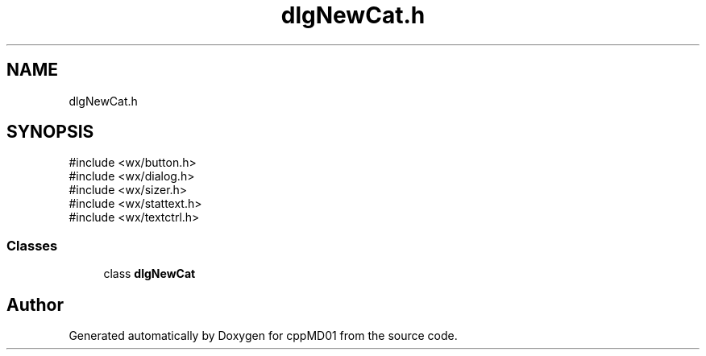 .TH "dlgNewCat.h" 3 "cppMD01" \" -*- nroff -*-
.ad l
.nh
.SH NAME
dlgNewCat.h
.SH SYNOPSIS
.br
.PP
\fR#include <wx/button\&.h>\fP
.br
\fR#include <wx/dialog\&.h>\fP
.br
\fR#include <wx/sizer\&.h>\fP
.br
\fR#include <wx/stattext\&.h>\fP
.br
\fR#include <wx/textctrl\&.h>\fP
.br

.SS "Classes"

.in +1c
.ti -1c
.RI "class \fBdlgNewCat\fP"
.br
.in -1c
.SH "Author"
.PP 
Generated automatically by Doxygen for cppMD01 from the source code\&.
